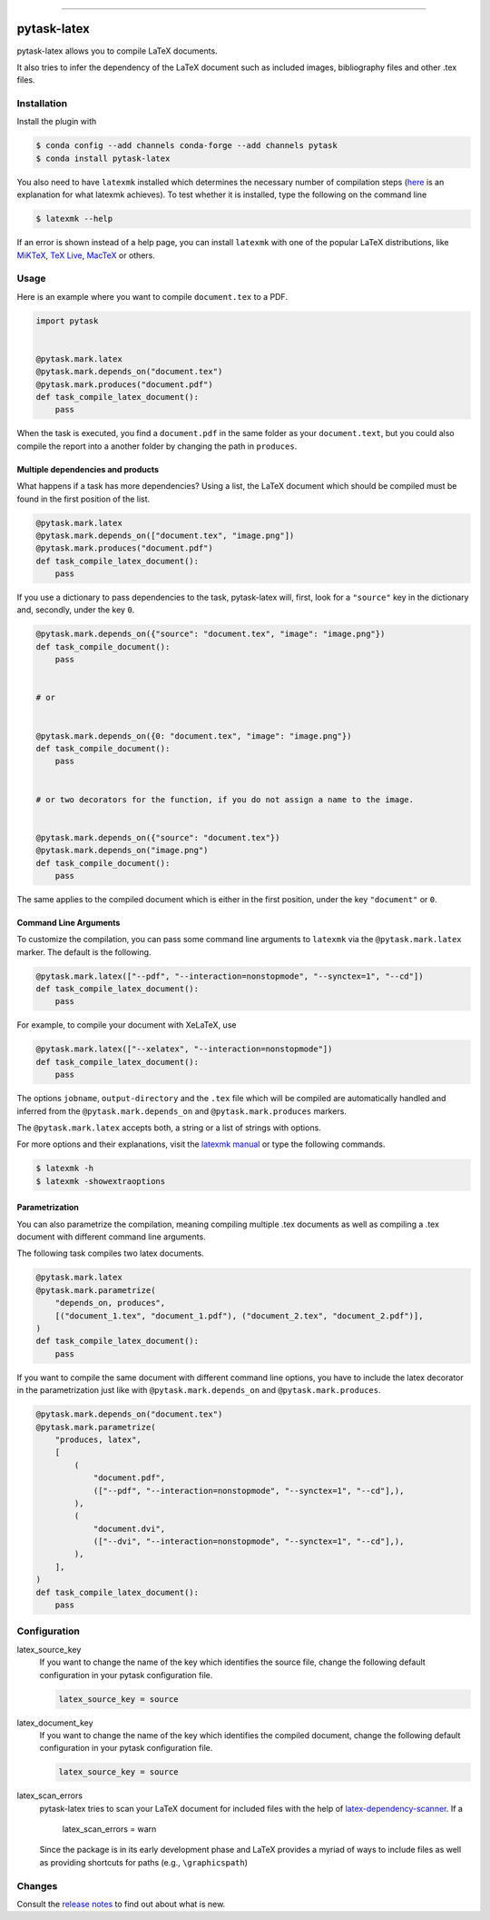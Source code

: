 .. image:: https://anaconda.org/pytask/pytask-latex/badges/version.svg
    :target: https://anaconda.org/pytask/pytask-latex

.. image:: https://anaconda.org/pytask/pytask-latex/badges/platforms.svg
    :target: https://anaconda.org/pytask/pytask-latex

.. image:: https://github.com/pytask-dev/pytask-latex/workflows/Continuous%20Integration%20Workflow/badge.svg?branch=main
    :target: https://github.com/pytask-dev/pytask-latex/actions?query=branch%3Amain

.. image:: https://codecov.io/gh/pytask-dev/pytask-latex/branch/main/graph/badge.svg
    :target: https://codecov.io/gh/pytask-dev/pytask-latex

.. image:: https://img.shields.io/badge/code%20style-black-000000.svg
    :target: https://github.com/psf/black

------

pytask-latex
============

pytask-latex allows you to compile LaTeX documents.

It also tries to infer the dependency of the LaTeX document such as included images,
bibliography files and other .tex files.


Installation
------------

Install the plugin with

.. code-block:: console

    $ conda config --add channels conda-forge --add channels pytask
    $ conda install pytask-latex

You also need to have ``latexmk`` installed which determines the necessary number of
compilation steps (`here <https://tex.stackexchange.com/a/249243/194826>`_ is an
explanation for what latexmk achieves). To test whether it is installed, type the
following on the command line

.. code-block:: console

    $ latexmk --help

If an error is shown instead of a help page, you can install ``latexmk`` with one of the
popular LaTeX distributions, like `MiKTeX <https://miktex.org/>`_, `TeX Live
<https://www.tug.org/texlive/>`_, `MacTeX <http://www.tug.org/mactex/>`_ or others.


Usage
-----

Here is an example where you want to compile ``document.tex`` to a PDF.

.. code-block:: python

    import pytask


    @pytask.mark.latex
    @pytask.mark.depends_on("document.tex")
    @pytask.mark.produces("document.pdf")
    def task_compile_latex_document():
        pass

When the task is executed, you find a ``document.pdf`` in the same folder as your
``document.text``, but you could also compile the report into a another folder by
changing the path in ``produces``.


Multiple dependencies and products
~~~~~~~~~~~~~~~~~~~~~~~~~~~~~~~~~~

What happens if a task has more dependencies? Using a list, the LaTeX document which
should be compiled must be found in the first position of the list.

.. code-block:: python

    @pytask.mark.latex
    @pytask.mark.depends_on(["document.tex", "image.png"])
    @pytask.mark.produces("document.pdf")
    def task_compile_latex_document():
        pass

If you use a dictionary to pass dependencies to the task, pytask-latex will, first, look
for a ``"source"`` key in the dictionary and, secondly, under the key ``0``.

.. code-block:: python

    @pytask.mark.depends_on({"source": "document.tex", "image": "image.png"})
    def task_compile_document():
        pass


    # or


    @pytask.mark.depends_on({0: "document.tex", "image": "image.png"})
    def task_compile_document():
        pass


    # or two decorators for the function, if you do not assign a name to the image.


    @pytask.mark.depends_on({"source": "document.tex"})
    @pytask.mark.depends_on("image.png")
    def task_compile_document():
        pass

The same applies to the compiled document which is either in the first position, under
the key ``"document"`` or ``0``.


Command Line Arguments
~~~~~~~~~~~~~~~~~~~~~~

To customize the compilation, you can pass some command line arguments to ``latexmk``
via the ``@pytask.mark.latex`` marker. The default is the following.

.. code-block:: python

    @pytask.mark.latex(["--pdf", "--interaction=nonstopmode", "--synctex=1", "--cd"])
    def task_compile_latex_document():
        pass

For example, to compile your document with XeLaTeX, use

.. code-block:: python

    @pytask.mark.latex(["--xelatex", "--interaction=nonstopmode"])
    def task_compile_latex_document():
        pass

The options ``jobname``, ``output-directory`` and the ``.tex`` file which will be
compiled are automatically handled and inferred from the ``@pytask.mark.depends_on`` and
``@pytask.mark.produces`` markers.

The ``@pytask.mark.latex`` accepts both, a string or a list of strings with options.

For more options and their explanations, visit the `latexmk manual
<https://man.cx/latexmk>`_ or type the following commands.

.. code-block:: console

    $ latexmk -h
    $ latexmk -showextraoptions


Parametrization
~~~~~~~~~~~~~~~

You can also parametrize the compilation, meaning compiling multiple .tex documents
as well as compiling a .tex document with different command line arguments.

The following task compiles two latex documents.

.. code-block:: python

    @pytask.mark.latex
    @pytask.mark.parametrize(
        "depends_on, produces",
        [("document_1.tex", "document_1.pdf"), ("document_2.tex", "document_2.pdf")],
    )
    def task_compile_latex_document():
        pass


If you want to compile the same document with different command line options, you have
to include the latex decorator in the parametrization just like with
``@pytask.mark.depends_on`` and ``@pytask.mark.produces``.

.. code-block:: python

    @pytask.mark.depends_on("document.tex")
    @pytask.mark.parametrize(
        "produces, latex",
        [
            (
                "document.pdf",
                (["--pdf", "--interaction=nonstopmode", "--synctex=1", "--cd"],),
            ),
            (
                "document.dvi",
                (["--dvi", "--interaction=nonstopmode", "--synctex=1", "--cd"],),
            ),
        ],
    )
    def task_compile_latex_document():
        pass


Configuration
-------------


latex_source_key
    If you want to change the name of the key which identifies the source file, change
    the following default configuration in your pytask configuration file.

    .. code-block:: ini

        latex_source_key = source

latex_document_key
    If you want to change the name of the key which identifies the compiled document,
    change the following default configuration in your pytask configuration file.

    .. code-block:: ini

        latex_source_key = source

latex_scan_errors
    pytask-latex tries to scan your LaTeX document for included files with the help of
    `latex-dependency-scanner
    <https://github.com/pytask-dev/latex-dependency-scanner>`_. If a


        latex_scan_errors = warn

    Since the package is in its early development phase and LaTeX provides a myriad of
    ways to include files as well as providing shortcuts for paths (e.g.,
    ``\graphicspath``)




Changes
-------

Consult the `release notes <CHANGES.rst>`_ to find out about what is new.
